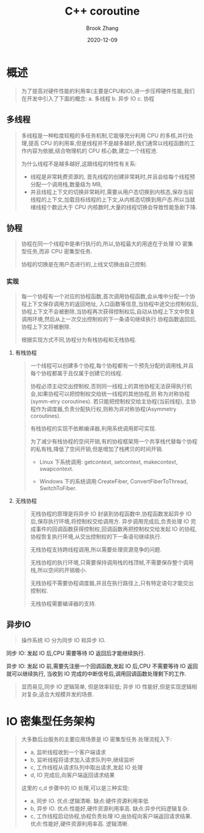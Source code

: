 #+TITLE: C++ coroutine
#+AUTHOR: Brook Zhang
#+DATE: 2020-12-09
#+OPTIONS: ^:nil

* 概述
#+BEGIN_QUOTE
为了提高对硬件性能的利用率(主要是CPU和IO),进一步压榨硬件性能,我们在开发中引入了下面的概念:
a. 多线程
b. 异步 IO
c. 协程
#+END_QUOTE
**  多线程
#+BEGIN_QUOTE
 多线程是一种粒度较粗的多任务机制,它能够充分利用 CPU 的多核,并行处理,提高 CPU 的利用率,但是线程并不是越多越好,我们通常以线程函数的工作内容为依据,结合物理机的 CPU 核心数,建立一个线程池.

为什么线程不是越多越好,这跟线程的特性有关系: 
+ 线程是非常耗费资源的, 首先线程的创建非常耗时,并且会给每个线程预分配一个调用栈,数量级为 MB,
+ 并且线程上下文的切换非常耗时,需要从用户态切换到内核态,保存当前线程的上下文,加载目标线程的上下文,从内核态切换到用户态.所以当就绪线程个数远大于 CPU 内核数时,大量的线程切换会导致性能急剧下降.
#+END_QUOTE
**  协程
#+BEGIN_QUOTE 协程又称为子线程或者微线程,是一种轻量级的用户态线程,协程是运行在线程之上的,在同一个线程中,协程是串行的,不会发生线程资源的竞争,不需要加锁,但是如果把同一个协程的运行块放在不同的线程中,涉及到资源竞争,则需要加锁.
 协程在同一个线程中是串行执行的,所以,协程最大的用途在于处理 IO 密集型任务,而非 CPU 密集型任务.
 
 协程的切换是在用户态进行的,上线文切换由自己控制.
#+END_QUOTE
***  实现
#+BEGIN_QUOTE
 每一个协程有一个对应的协程函数,首次调用协程函数,会从堆中分配一个协程上下文保存调用方的返回地址, 入口函数等信息,当协程中途交出控制权后,协程上下文不会被删除,当协程再次获得控制权后,自动从协程上下文中恢复调用环境,然后从上一次交出控制权的下一条语句继续执行.协程函数返回后,协程上下文将被删除.

根据实现方式不同,协程分为有栈协程和无栈协程.
#+END_QUOTE
****  有栈协程
#+BEGIN_QUOTE
一个线程可以创建多个协程,每个协程都有一个预先分配的调用栈,并且每个协程都属于且仅属于创建它的线程.

协程必须主动交出控制权,否则同一线程上的其他协程无法获得执行机会,如果协程可以把控制权交给统一线程的其他协程,则 称为对称协程(symm-etry coroutines).  若只能把控制权交给主协程(当前线程), 
主协程作为调度器,负责分配执行权,则称为非对称协程(Asymmetry coroutines).

有栈协程的实现不依赖编译器,利用系统调用即可实现.

为了减少有栈协程的空间开销,有的协程框架用一个共享栈代替每个协程的私有栈,降低了空间开销,但是增加了栈拷贝的时间开销.

+ Linux 下系统调用: getcontext, setcontext, makecontext, swapcontext.

+ Windows 下的系统调用:CreateFiber, ConvertFiberToThread, SwitchToFiber.
#+END_QUOTE

****  无栈协程
#+BEGIN_QUOTE
无栈协程的原理是将异步 IO 封装到协程函数中,协程函数发起异步 IO 后,保存执行环境,将控制权交给调用方. 异步调用完成后,负责处理 IO 完成事件的回调函数获得控制权,回调函数再把控制权交给发起 IO 的协程,协程恢复执行环境,从交出控制权的下一条语句继续执行.

无栈协程支持跨线程调用,所以需要处理资源竞争的问题.

无栈协程的执行环境,只需要保持调用栈的栈顶帧,不需要保存整个调用栈,所以空间的开销极小.

无栈协程不需要协程调度器,并且在执行路径上,只有特定语句才能交出控制权.

无栈协程需要编译器的支持.
#+END_QUOTE

** 异步IO
#+BEGIN_QUOTE
 操作系统 IO 分为同步 IO 和异步 IO.
#+END_QUOTE
**** 同步 IO: 发起 IO 后,CPU 需要等待 IO 返回后才能继续执行.
**** 异步 IO: 发起 IO 前,需要先注册一个回调函数,发起 IO 后,CPU 不需要等待 IO 返回就可以继续执行, 当收到 IO 完成的中断信号后,调用回调函数处理剩下的工作.
#+BEGIN_QUOTE
显而易见,同步 IO 逻辑简单, 但是效率较低;  异步 IO 性能好,但是实现逻辑相对复杂,适合大规模并发的场景.
#+END_QUOTE

* IO 密集型任务架构
#+BEGIN_QUOTE
 大多数后台服务的主要应用场景是 IO 密集型任务.处理流程入下:
+ a,  监听线程收到一个客户端请求
+ b,  监听线程将请求加入请求队列中,继续监听
+ c,  工作线程从请求队列中取出请求,发起 IO 处理
+ d,  IO  完成后,向客户端返回请求结果

这里的 c,d  步骤中的 IO 处理,可以是三种实现:
+ a, 同步 IO. 优点:逻辑清晰. 缺点:硬件资源利用率低 
+ b, 异步 IO. 优点:性能好,硬件资源利用率高. 缺点:异步代码逻辑复杂.
+ c, 工作线程启动协程,协程负责处理 IO,由协程向客户端返回请求结果.   优点:性能好,硬件资源利用率高. 逻辑清晰.
#+END_QUOTE
